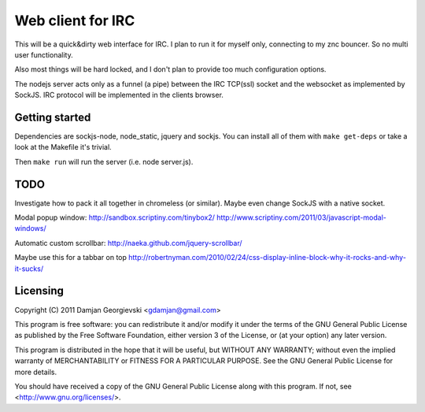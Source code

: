 ==================
Web client for IRC
==================

This will be a quick&dirty web interface for IRC. I plan to run it for
myself only, connecting to my znc bouncer. So no multi user functionality.

Also most things will be hard locked, and I don't plan to provide too much
configuration options.

The nodejs server acts only as a funnel (a pipe) between the IRC TCP(ssl)
socket and the websocket as implemented by SockJS. IRC protocol will be
implemented in the clients browser.


Getting started
---------------

Dependencies are sockjs-node, node_static, jquery and sockjs.
You can install all of them with ``make get-deps`` or take a look
at the Makefile it's trivial.

Then ``make run`` will run the server (i.e. node server.js).


TODO
----

Investigate how to pack it all together in chromeless (or similar). Maybe even change
SockJS with a native socket.

Modal popup window:
http://sandbox.scriptiny.com/tinybox2/
http://www.scriptiny.com/2011/03/javascript-modal-windows/

Automatic custom scrollbar:
http://naeka.github.com/jquery-scrollbar/

Maybe use this for a tabbar on top
http://robertnyman.com/2010/02/24/css-display-inline-block-why-it-rocks-and-why-it-sucks/


Licensing
---------

Copyright (C) 2011 Damjan Georgievski <gdamjan@gmail.com>

This program is free software: you can redistribute it and/or modify
it under the terms of the GNU General Public License as published by
the Free Software Foundation, either version 3 of the License, or
(at your option) any later version.

This program is distributed in the hope that it will be useful,
but WITHOUT ANY WARRANTY; without even the implied warranty of
MERCHANTABILITY or FITNESS FOR A PARTICULAR PURPOSE.  See the
GNU General Public License for more details.

You should have received a copy of the GNU General Public License
along with this program.  If not, see <http://www.gnu.org/licenses/>.
